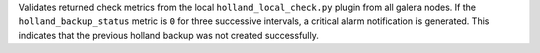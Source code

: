 Validates returned check metrics from the local
``holland_local_check.py`` plugin from all galera nodes. If the
``holland_backup_status`` metric is ``0`` for three successive
intervals, a critical alarm notification is generated. This indicates
that the previous holland backup was not created successfully.
